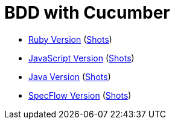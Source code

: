 = BDD with Cucumber

- link:./index.ruby.html[Ruby Version] (link:./index.ruby.shots.html[Shots])
- link:./index.js.html[JavaScript Version] (link:./index.js.shots.html[Shots])
- link:./index.java.html[Java Version] (link:./index.java.shots.html[Shots])
- link:./index.dotnet.html[SpecFlow Version] (link:./index.dotnet.shots.html[Shots])
